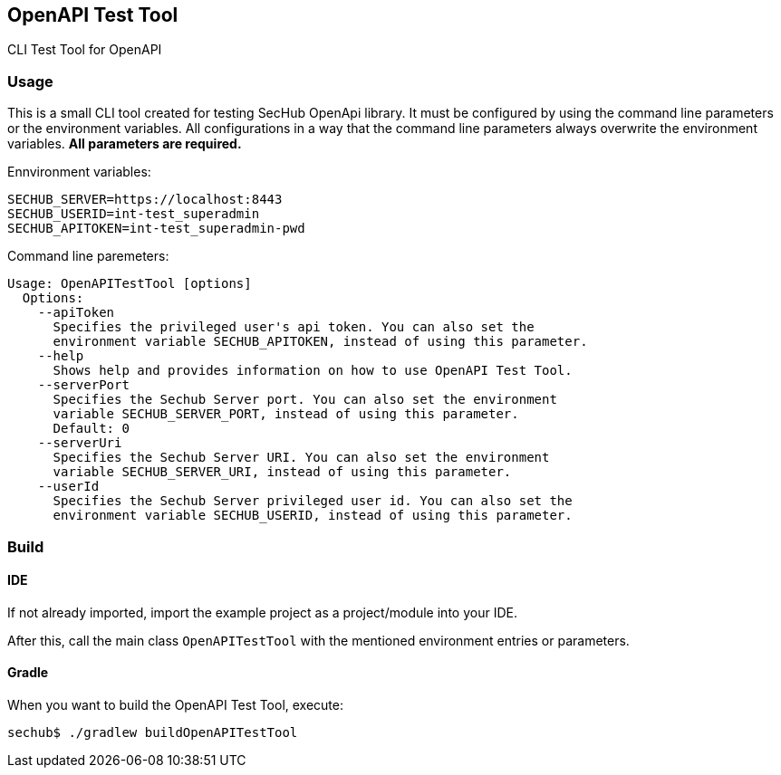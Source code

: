 // SPDX-License-Identifier: MIT
== OpenAPI Test Tool

CLI Test Tool for OpenAPI

=== Usage

This is a small CLI tool created for testing SecHub OpenApi library.
It must be configured by using the command line parameters or the environment variables. All configurations in a way that the command line parameters always overwrite the environment variables. *All parameters are required.*

Ennvironment variables:
----
SECHUB_SERVER=https://localhost:8443
SECHUB_USERID=int-test_superadmin
SECHUB_APITOKEN=int-test_superadmin-pwd
----

Command line paremeters:
----
Usage: OpenAPITestTool [options]
  Options:
    --apiToken
      Specifies the privileged user's api token. You can also set the
      environment variable SECHUB_APITOKEN, instead of using this parameter.
    --help
      Shows help and provides information on how to use OpenAPI Test Tool.
    --serverPort
      Specifies the Sechub Server port. You can also set the environment
      variable SECHUB_SERVER_PORT, instead of using this parameter.
      Default: 0
    --serverUri
      Specifies the Sechub Server URI. You can also set the environment
      variable SECHUB_SERVER_URI, instead of using this parameter.
    --userId
      Specifies the Sechub Server privileged user id. You can also set the
      environment variable SECHUB_USERID, instead of using this parameter.
----


=== Build

==== IDE
If not already imported, import the example project as a project/module into your IDE.

After this, call the main class `OpenAPITestTool` with the mentioned environment entries or 
parameters. 

==== Gradle

When you want to build the OpenAPI Test Tool, execute:

----
sechub$ ./gradlew buildOpenAPITestTool
----